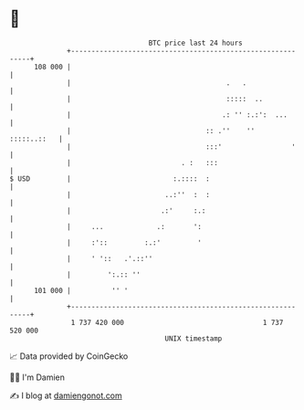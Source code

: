 * 👋

#+begin_example
                                     BTC price last 24 hours                    
                 +------------------------------------------------------------+ 
         108 000 |                                                            | 
                 |                                      .   .                 | 
                 |                                      :::::  ..             | 
                 |                                     .: '' :.:':  ...       | 
                 |                                 :: .''    ''   :::::..::   | 
                 |                                 :::'                 '     | 
                 |                           . :   :::                        | 
   $ USD         |                         :.::::  :                          | 
                 |                       ..:''  :  :                          | 
                 |                      .:'     :.:                           | 
                 |     ...             .:       ':                            | 
                 |     :'::         :.:'         '                            | 
                 |     ' '::   .'.::''                                        | 
                 |         ':.:: ''                                           | 
         101 000 |          '' '                                              | 
                 +------------------------------------------------------------+ 
                  1 737 420 000                                  1 737 520 000  
                                         UNIX timestamp                         
#+end_example
📈 Data provided by CoinGecko

🧑‍💻 I'm Damien

✍️ I blog at [[https://www.damiengonot.com][damiengonot.com]]
